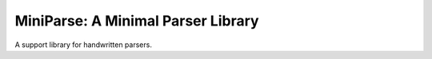 MiniParse: A Minimal Parser Library
===================================

A support library for handwritten parsers.

